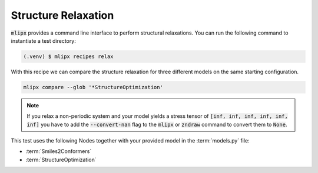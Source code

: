 .. _relax:

Structure Relaxation
====================

:code:`mlipx` provides a command line interface to perform structural relaxations.
You can run the following command to instantiate a test directory:

.. code-block:: console

   (.venv) $ mlipx recipes relax

.. mermaid::
   :align: center

   graph TD
      subgraph setup
         setup1["Smiles2Conformers"]
      end
      subgraph mg1["Model 1"]
         m1["StructureOptimization"]
      end
      subgraph mg2["Model 2"]
         m2["StructureOptimization"]
      end
      subgraph mgn["Model <i>N</i>"]
         m3["StructureOptimization"]
      end
      setup --> mg1
      setup --> mg2
      setup --> mgn

With this recipe we can compare the structure relaxation for three different models on the same starting configuration.

.. code:: console

   mlipx compare --glob '*StructureOptimization'

.. note::

   If you relax a non-periodic system and your model yields a stress tensor of :code:`[inf, inf, inf, inf, inf, inf]` you have to add the :code:`--convert-nan` flag to the :code:`mlipx` or :code:`zndraw` command to convert them to :code:`None`.

.. jupyter-execute::
   :hide-code:

   import plotly.io as pio
   pio.renderers.default = "sphinx_gallery"

   figure = pio.read_json("source/figures/geomopt.json")
   figure.show()

This test uses the following Nodes together with your provided model in the :term:`models.py` file:

* :term:`Smiles2Conformers`
* :term:`StructureOptimization`

.. dropdown:: Content of :code:`main.py`

   .. literalinclude:: ../../../examples/relax/main.py
      :language: Python


.. dropdown:: Content of :code:`models.py`

   .. literalinclude:: ../../../examples/relax/models.py
      :language: Python
